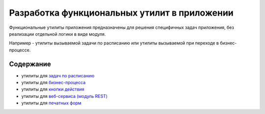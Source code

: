 Разработка функциональных утилит в приложении
=============================================

Функциональные утилиты приложения предназначены для решения специфичных задач приложения, без реализации отдельной логики в виде модуля.

Например - утилиты вызываемой задачи по расписанию или утилиты вызываемой при переходе в бизнес-процессе.

Содержание
-----------

* утилиты для `задач по расписанию <app_utils_files/jobs.rst>`_
* утилиты для `бизнес-процесса <app_utils_files/workflow.rst>`_
* утилиты для `кнопки действия <app_utils_files/button.rst>`_
* утилиты для `веб-сервиса (модуль REST) <app_utils_files/rest.rst>`_
* утилиты для `печатных форм <app_utils_files/print_forms.rst>`_
